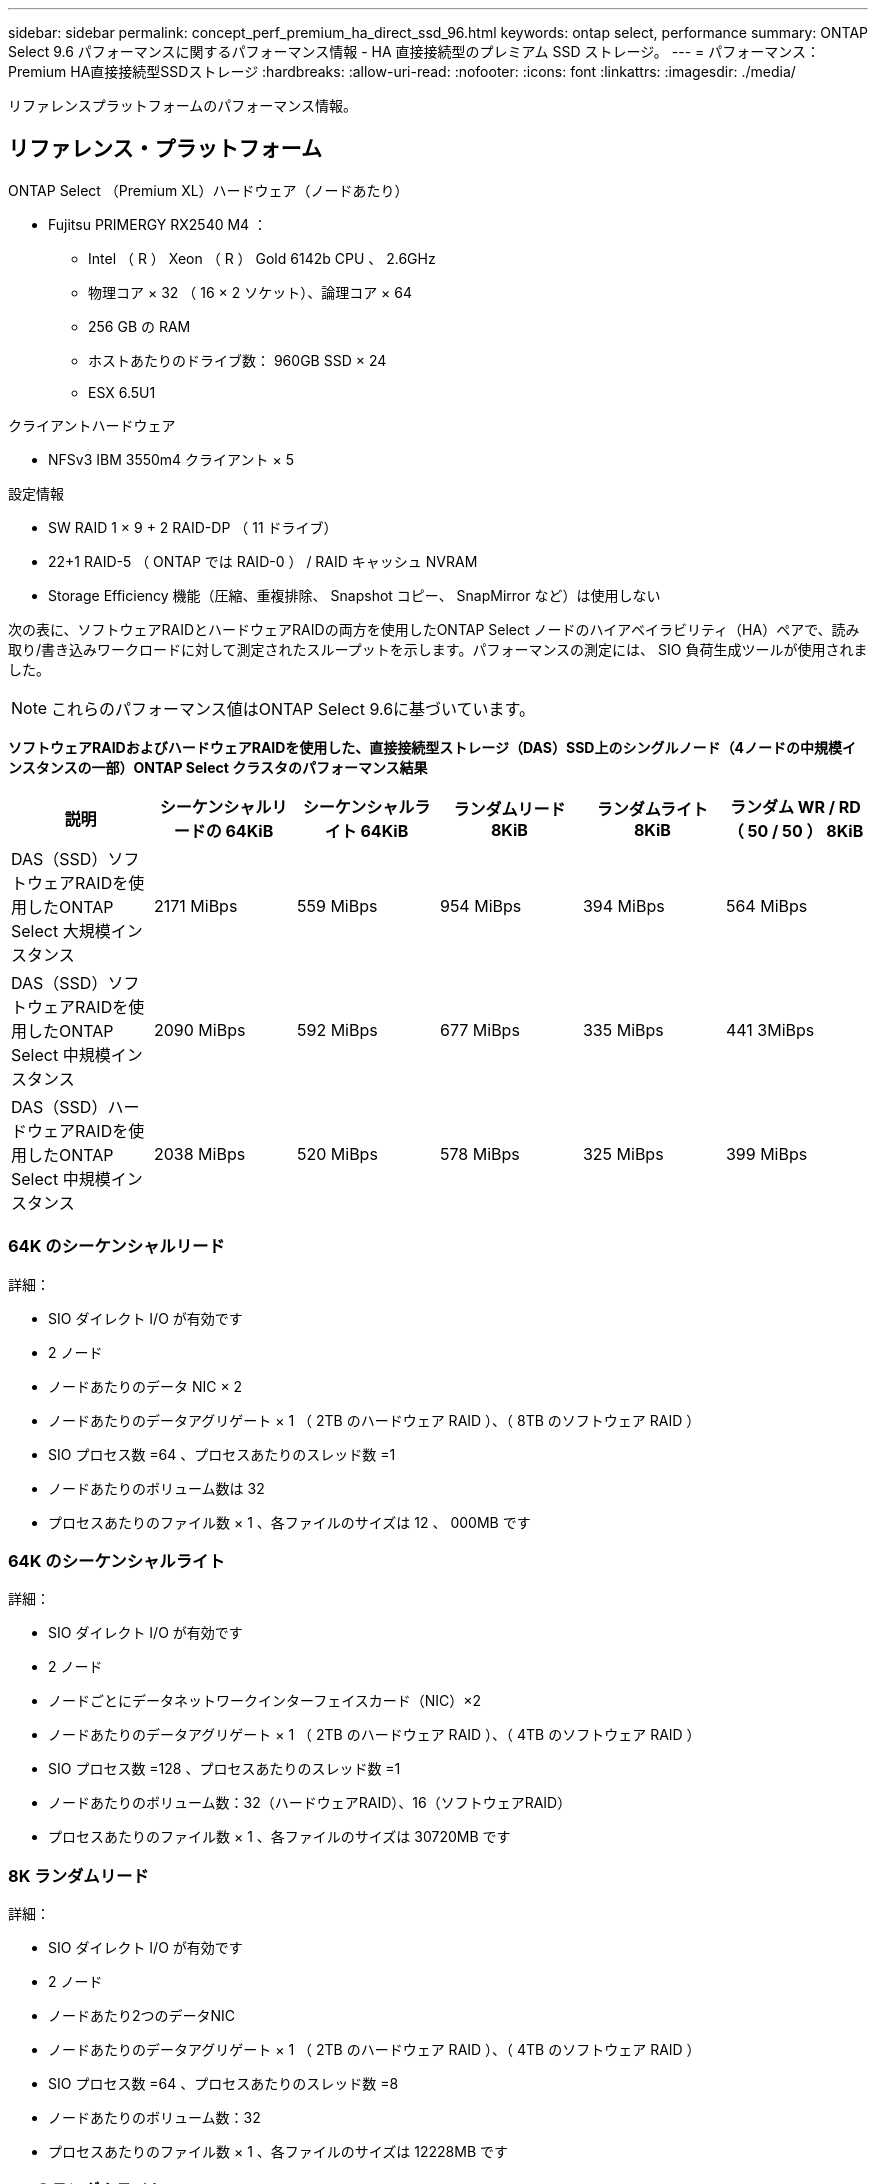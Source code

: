 ---
sidebar: sidebar 
permalink: concept_perf_premium_ha_direct_ssd_96.html 
keywords: ontap select, performance 
summary: ONTAP Select 9.6 パフォーマンスに関するパフォーマンス情報 - HA 直接接続型のプレミアム SSD ストレージ。 
---
= パフォーマンス：Premium HA直接接続型SSDストレージ
:hardbreaks:
:allow-uri-read: 
:nofooter: 
:icons: font
:linkattrs: 
:imagesdir: ./media/


[role="lead"]
リファレンスプラットフォームのパフォーマンス情報。



== リファレンス・プラットフォーム

ONTAP Select （Premium XL）ハードウェア（ノードあたり）

* Fujitsu PRIMERGY RX2540 M4 ：
+
** Intel （ R ） Xeon （ R ） Gold 6142b CPU 、 2.6GHz
** 物理コア × 32 （ 16 × 2 ソケット）、論理コア × 64
** 256 GB の RAM
** ホストあたりのドライブ数： 960GB SSD × 24
** ESX 6.5U1




クライアントハードウェア

* NFSv3 IBM 3550m4 クライアント × 5


設定情報

* SW RAID 1 × 9 + 2 RAID-DP （ 11 ドライブ）
* 22+1 RAID-5 （ ONTAP では RAID-0 ） / RAID キャッシュ NVRAM
* Storage Efficiency 機能（圧縮、重複排除、 Snapshot コピー、 SnapMirror など）は使用しない


次の表に、ソフトウェアRAIDとハードウェアRAIDの両方を使用したONTAP Select ノードのハイアベイラビリティ（HA）ペアで、読み取り/書き込みワークロードに対して測定されたスループットを示します。パフォーマンスの測定には、 SIO 負荷生成ツールが使用されました。


NOTE: これらのパフォーマンス値はONTAP Select 9.6に基づいています。

*ソフトウェアRAIDおよびハードウェアRAIDを使用した、直接接続型ストレージ（DAS）SSD上のシングルノード（4ノードの中規模インスタンスの一部）ONTAP Select クラスタのパフォーマンス結果*

[cols="6*"]
|===
| 説明 | シーケンシャルリードの 64KiB | シーケンシャルライト 64KiB | ランダムリード 8KiB | ランダムライト 8KiB | ランダム WR / RD （ 50 / 50 ） 8KiB 


| DAS（SSD）ソフトウェアRAIDを使用したONTAP Select 大規模インスタンス | 2171 MiBps | 559 MiBps | 954 MiBps | 394 MiBps | 564 MiBps 


| DAS（SSD）ソフトウェアRAIDを使用したONTAP Select 中規模インスタンス | 2090 MiBps | 592 MiBps | 677 MiBps | 335 MiBps | 441 3MiBps 


| DAS（SSD）ハードウェアRAIDを使用したONTAP Select 中規模インスタンス | 2038 MiBps | 520 MiBps | 578 MiBps | 325 MiBps | 399 MiBps 
|===


=== 64K のシーケンシャルリード

詳細：

* SIO ダイレクト I/O が有効です
* 2 ノード
* ノードあたりのデータ NIC × 2
* ノードあたりのデータアグリゲート × 1 （ 2TB のハードウェア RAID ）、（ 8TB のソフトウェア RAID ）
* SIO プロセス数 =64 、プロセスあたりのスレッド数 =1
* ノードあたりのボリューム数は 32
* プロセスあたりのファイル数 × 1 、各ファイルのサイズは 12 、 000MB です




=== 64K のシーケンシャルライト

詳細：

* SIO ダイレクト I/O が有効です
* 2 ノード
* ノードごとにデータネットワークインターフェイスカード（NIC）×2
* ノードあたりのデータアグリゲート × 1 （ 2TB のハードウェア RAID ）、（ 4TB のソフトウェア RAID ）
* SIO プロセス数 =128 、プロセスあたりのスレッド数 =1
* ノードあたりのボリューム数：32（ハードウェアRAID）、16（ソフトウェアRAID）
* プロセスあたりのファイル数 × 1 、各ファイルのサイズは 30720MB です




=== 8K ランダムリード

詳細：

* SIO ダイレクト I/O が有効です
* 2 ノード
* ノードあたり2つのデータNIC
* ノードあたりのデータアグリゲート × 1 （ 2TB のハードウェア RAID ）、（ 4TB のソフトウェア RAID ）
* SIO プロセス数 =64 、プロセスあたりのスレッド数 =8
* ノードあたりのボリューム数：32
* プロセスあたりのファイル数 × 1 、各ファイルのサイズは 12228MB です




=== 8K のランダムライト

詳細：

* SIO ダイレクト I/O が有効です
* 2 ノード
* ノードあたり2つのデータNIC
* ノードあたりのデータアグリゲート × 1 （ 2TB のハードウェア RAID ）、（ 4TB のソフトウェア RAID ）
* SIO プロセス数 =64 、プロセスあたりのスレッド数 =8
* ノードあたりのボリューム数：32
* プロセスあたりのファイル数 × 1 、各ファイルのサイズは 8192MB です




=== 8K ランダム書き込み 50% 読み取り

詳細：

* SIO ダイレクト I/O が有効です
* 2 ノード
* ノードあたり2つのデータNIC
* ノードあたりのデータアグリゲート × 1 （ 2TB のハードウェア RAID ）、（ 4TB のソフトウェア RAID ）
* プロセスあたりの SIO プロセス数 =64
* ノードあたりのボリューム数：32
* プロセスあたりのファイル数 × 1 、各ファイルのサイズは 12228MB です

